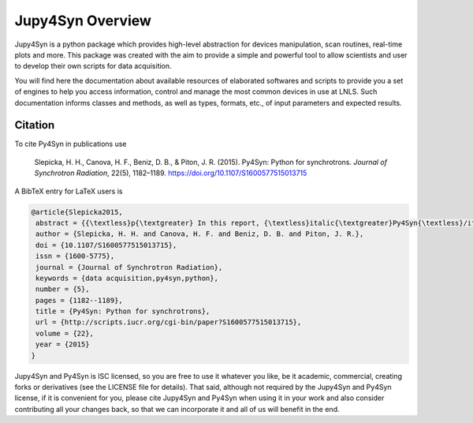 
=================
Jupy4Syn Overview
=================

Jupy4Syn is a python package which provides high-level abstraction for devices manipulation,
scan routines, real-time plots and more. This package was created with the aim to provide
a simple and powerful tool to allow scientists and user to develop their own scripts for 
data acquisition.

You will find here the documentation about available resources of elaborated
softwares and scripts to provide you a set of engines to help you access
information, control and manage the most common devices in use at LNLS.  Such
documentation informs classes and methods, as well as types, formats, etc., of
input parameters and expected results.

Citation
--------

To cite Py4Syn in publications use

    Slepicka, H. H., Canova, H. F., Beniz, D. B., & Piton, J. R. (2015). Py4Syn:
    Python for synchrotrons. *Journal of Synchrotron Radiation*, 22(5), 1182–1189.
    https://doi.org/10.1107/S1600577515013715

A BibTeX entry for LaTeX users is

.. code-block:: none

    @article{Slepicka2015,
     abstract = {{\textless}p{\textgreater} In this report, {\textless}italic{\textgreater}Py4Syn{\textless}/italic{\textgreater} , an open-source Python-based library for data acquisition, device manipulation, scan routines and other helper functions, is presented. Driven by easy-to-use and scalability ideals, {\textless}italic{\textgreater}Py4Syn{\textless}/italic{\textgreater} offers control system agnostic solution and high customization level for scans and data output, covering distinct techniques and facilities. Here, most of the library functionalities are described, examples of use are shown and ideas for future implementations are presented. {\textless}/p{\textgreater}},
     author = {Slepicka, H. H. and Canova, H. F. and Beniz, D. B. and Piton, J. R.},
     doi = {10.1107/S1600577515013715},
     issn = {1600-5775},
     journal = {Journal of Synchrotron Radiation},
     keywords = {data acquisition,py4syn,python},
     number = {5},
     pages = {1182--1189},
     title = {Py4Syn: Python for synchrotrons},
     url = {http://scripts.iucr.org/cgi-bin/paper?S1600577515013715},
     volume = {22},
     year = {2015}
    }


Jupy4Syn and Py4Syn is ISC licensed, so you are free to use it whatever you like, be it
academic, commercial, creating forks or derivatives (see the LICENSE file for
details).  That said, although not required by the Jupy4Syn and Py4Syn license, if it is
convenient for you, please cite Jupy4Syn and Py4Syn when using it in your work and also
consider contributing all your changes back, so that we can incorporate it and
all of us will benefit in the end.
